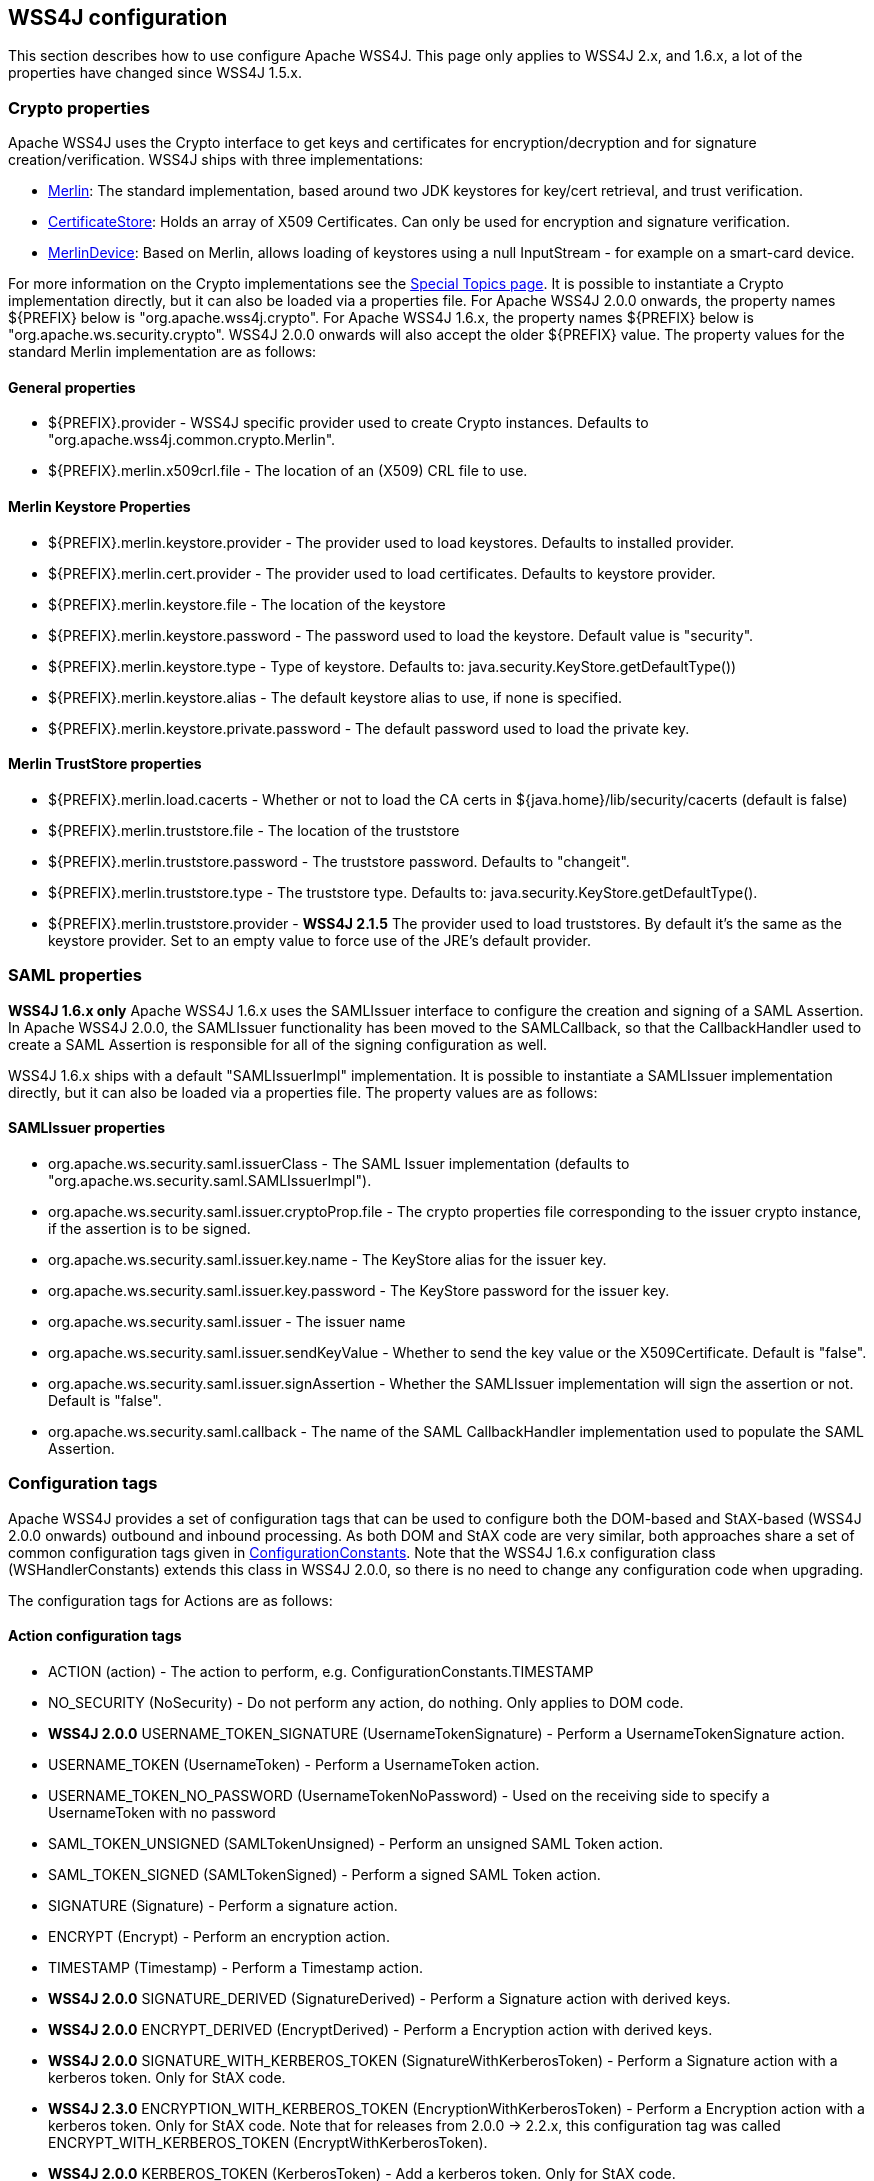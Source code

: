 //
// Licensed to the Apache Software Foundation (ASF) under one
// or more contributor license agreements.  See the NOTICE file
// distributed with this work for additional information
// regarding copyright ownership.  The ASF licenses this file
// to you under the Apache License, Version 2.0 (the
// "License"); you may not use this file except in compliance
// with the License.  You may obtain a copy of the License at
//
//   http://www.apache.org/licenses/LICENSE-2.0
//
// Unless required by applicable law or agreed to in writing,
// software distributed under the License is distributed on an
// "AS IS" BASIS, WITHOUT WARRANTIES OR CONDITIONS OF ANY
// KIND, either express or implied.  See the License for the
// specific language governing permissions and limitations
// under the License.
//

== WSS4J configuration

This section describes how to use configure Apache WSS4J. This page only applies
to WSS4J 2.x, and 1.6.x, a lot of the properties have changed since WSS4J 1.5.x.

=== Crypto properties

Apache WSS4J uses the Crypto interface to get keys and certificates for
encryption/decryption and for signature creation/verification. WSS4J ships
with three implementations:

 * https://github.com/apache/ws-wss4j/tree/master/ws-security-common/src/main/java/org/apache/wss4j/common/crypto/Merlin.java?view=markup[
Merlin]: The standard implementation, based around two JDK keystores for
key/cert retrieval, and trust verification.
 * https://github.com/apache/ws-wss4j/tree/master/ws-security-common/src/main/java/org/apache/wss4j/common/crypto/CertificateStore.java?view=markup[
CertificateStore]: Holds an array of X509 Certificates. Can only be used
for encryption and signature verification.
 * https://github.com/apache/ws-wss4j/tree/master/ws-security-common/src/main/java/org/apache/wss4j/common/crypto/MerlinDevice.java?view=markup[
MerlinDevice]: Based on Merlin, allows loading of keystores using a null
InputStream - for example on a smart-card device.

For more information on the Crypto implementations see the
http://ws.apache.org/wss4j/topics.html#Crypto_Interface[Special
Topics page]. It is possible to instantiate a Crypto implementation
directly, but it can also be loaded via a properties file. For Apache WSS4J
2.0.0 onwards, the property names ${PREFIX} below is "org.apache.wss4j.crypto".
For Apache WSS4J 1.6.x, the property names ${PREFIX} below is
"org.apache.ws.security.crypto". WSS4J 2.0.0 onwards will also accept the older
${PREFIX} value. The property values for the standard Merlin implementation
are as follows:

==== General properties

 * ${PREFIX}.provider - WSS4J specific provider used to create Crypto instances. Defaults to 
"org.apache.wss4j.common.crypto.Merlin".
 * ${PREFIX}.merlin.x509crl.file - The location of an (X509) CRL file to use.

==== Merlin Keystore Properties

 * ${PREFIX}.merlin.keystore.provider - The provider used to load keystores. Defaults to installed provider.
 * ${PREFIX}.merlin.cert.provider - The provider used to load certificates. Defaults to keystore provider.
 * ${PREFIX}.merlin.keystore.file - The location of the keystore
 * ${PREFIX}.merlin.keystore.password - The password used to load the keystore. Default value is "security".
 * ${PREFIX}.merlin.keystore.type - Type of keystore. Defaults to: java.security.KeyStore.getDefaultType())
 * ${PREFIX}.merlin.keystore.alias - The default keystore alias to use, if none is specified.
 * ${PREFIX}.merlin.keystore.private.password - The default password used to load the private key.

==== Merlin TrustStore properties

 * ${PREFIX}.merlin.load.cacerts - Whether or not to load the CA certs in ${java.home}/lib/security/cacerts (default is false)
 * ${PREFIX}.merlin.truststore.file - The location of the truststore
 * ${PREFIX}.merlin.truststore.password - The truststore password. Defaults to "changeit".
 * ${PREFIX}.merlin.truststore.type - The truststore type. Defaults to: java.security.KeyStore.getDefaultType().
 * ${PREFIX}.merlin.truststore.provider - *WSS4J 2.1.5* The provider used to load truststores. By default it's the same as the keystore provider. Set to an empty value to force use of the JRE's default provider.
 
=== SAML properties

*WSS4J 1.6.x only* Apache WSS4J 1.6.x uses the SAMLIssuer interface to
configure the creation and signing of a SAML Assertion. In Apache WSS4J 2.0.0,
the SAMLIssuer functionality has been moved to the SAMLCallback, so that the
CallbackHandler used to create a SAML Assertion is responsible for all of the
signing configuration as well.

WSS4J 1.6.x ships with a default "SAMLIssuerImpl" implementation. It is
possible to instantiate a SAMLIssuer implementation directly, but it can also
be loaded via a properties file. The property values are as follows:

==== SAMLIssuer properties

 * org.apache.ws.security.saml.issuerClass - The SAML Issuer implementation (defaults to "org.apache.ws.security.saml.SAMLIssuerImpl").
 * org.apache.ws.security.saml.issuer.cryptoProp.file - The crypto properties file corresponding to the issuer crypto instance, if the assertion is to
be signed.
 * org.apache.ws.security.saml.issuer.key.name - The KeyStore alias for the issuer key.
 * org.apache.ws.security.saml.issuer.key.password - The KeyStore password for the issuer key.
 * org.apache.ws.security.saml.issuer - The issuer name
 * org.apache.ws.security.saml.issuer.sendKeyValue - Whether to send the key value or the X509Certificate. Default is "false".
 * org.apache.ws.security.saml.issuer.signAssertion - Whether the SAMLIssuer implementation will sign the assertion or not. Default is 
"false".
 * org.apache.ws.security.saml.callback - The name of the SAML CallbackHandler implementation used to populate the SAML Assertion.

=== Configuration tags

Apache WSS4J provides a set of configuration tags that can be used to configure
both the DOM-based and StAX-based (WSS4J 2.0.0 onwards) outbound and inbound
processing. As both DOM and StAX code are very similar, both approaches share
a set of common configuration tags given in https://github.com/apache/ws-wss4j/tree/master/ws-security-common/src/main/java/org/apache/wss4j/common/ConfigurationConstants.java?view=markup[ConfigurationConstants]. Note
that the WSS4J 1.6.x configuration class (WSHandlerConstants) extends this
class in WSS4J 2.0.0, so there is no need to change any configuration code
when upgrading.

The configuration tags for Actions are as follows:

==== Action configuration tags

 * ACTION (action) - The action to perform, e.g. ConfigurationConstants.TIMESTAMP
 * NO_SECURITY (NoSecurity) - Do not perform any action, do nothing. Only applies to DOM code.
 * *WSS4J 2.0.0* USERNAME_TOKEN_SIGNATURE (UsernameTokenSignature) - Perform a UsernameTokenSignature action.
 * USERNAME_TOKEN (UsernameToken) - Perform a UsernameToken action.
 * USERNAME_TOKEN_NO_PASSWORD (UsernameTokenNoPassword) - Used on the receiving side to specify a UsernameToken with no password
 * SAML_TOKEN_UNSIGNED (SAMLTokenUnsigned) - Perform an unsigned SAML Token action.
 * SAML_TOKEN_SIGNED (SAMLTokenSigned) - Perform a signed SAML Token action.
 * SIGNATURE (Signature) - Perform a signature action.
 * ENCRYPT (Encrypt) - Perform an encryption action.
 * TIMESTAMP (Timestamp) - Perform a Timestamp action.
 * *WSS4J 2.0.0* SIGNATURE_DERIVED (SignatureDerived) - Perform a Signature action with derived keys.
 * *WSS4J 2.0.0* ENCRYPT_DERIVED (EncryptDerived) - Perform a Encryption action with derived keys.
 * *WSS4J 2.0.0* SIGNATURE_WITH_KERBEROS_TOKEN (SignatureWithKerberosToken) - Perform a Signature action with a kerberos token. Only for StAX code.
 * *WSS4J 2.3.0* ENCRYPTION_WITH_KERBEROS_TOKEN (EncryptionWithKerberosToken) - Perform a Encryption action with a kerberos token. Only for StAX code.
Note that for releases from 2.0.0 -> 2.2.x, this configuration tag was called ENCRYPT_WITH_KERBEROS_TOKEN (EncryptWithKerberosToken).
 * *WSS4J 2.0.0* KERBEROS_TOKEN (KerberosToken) - Add a kerberos token. Only for StAX code.
 * *WSS4J 2.0.0* CUSTOM_TOKEN (CustomToken) - Add a "Custom" token from a CallbackHandler
 * *WSS4J 1.6.x only* SIGN_WITH_UT_KEY (UsernameTokenSignature) - Perform a .NET specific signature using a Username Token action.

==== WSHandler User configuration tags

The configuration tags for WSHandler user properties are as follows:

 * ACTOR ("actor") - The actor or role name of the wsse:Security header.
 * USER  ("user") - The user's name. Consult the Javadoc for an explanation of this property.
 * ENCRYPTION_USER ("encryptionUser") - The user's name for encryption. Consult the Javadoc for an explanation of
this property.
 * SIGNATURE_USER ("signatureUser") - The user's name for signature. Consult the Javadoc for an explanation of
this property.
 * USE_REQ_SIG_CERT ("useReqSigCert") - A special value for ENCRYPTION_USER. Consult the Javadoc for an
explanation of this property.

==== Callback class and Property File configuration tags

The configuration tags for callback class and property file configuration are
summarised here:

 * PW_CALLBACK_CLASS (passwordCallbackClass) - The CallbackHandler implementation class used to obtain passwords.
 * PW_CALLBACK_REF (passwordCallbackRef) - The CallbackHandler implementation object used to obtain passwords.
 * SAML_CALLBACK_CLASS (samlCallbackClass) - The CallbackHandler implementation class used to construct SAML Assertions.
 * SAML_CALLBACK_REF (samlCallbackRef) - The CallbackHandler implementation object used to construct SAML Assertions.
 * *WSS4J 1.6.x only* ENC_CALLBACK_CLASS (embeddedKeyCallbackClass) - The CallbackHandler implementation class used to get the key associated
with a key name.
 * *WSS4J 1.6.x only* ENC_CALLBACK_REF (embeddedKeyCallbackRef) - The CallbackHandler implementation object used to get the key associated
with a key name.
 * SIG_PROP_FILE (signaturePropFile) - The path of the crypto property file to use for Signature.
 * SIG_PROP_REF_ID (signaturePropRefId) - The String ID that is used to store a reference to the Crypto object or
the Crypto Properties object for Signature.
 * *WSS4J 2.0.0* SIG_VER_PROP_FILE (signatureVerificationPropFile) - The path of the crypto property file to use for Signature verification.
 * *WSS4J 2.0.0* SIG_VER_PROP_REF_ID (signatureVerificationPropRefId) - The String ID that is used to store a reference to the Crypto object or
the Crypto Properties object for Signature verification.
 * DEC_PROP_FILE (decryptionPropFile) - The path of the crypto property file to use for Decryption.
 * DEC_PROP_REF_ID (decryptionPropRefId) - The String ID that is used to store a reference to the Crypto object or
the Crypto Properties object for decryption.
 * ENC_PROP_FILE (encryptionPropFile) - The path of the crypto property file to use for encryption.
 * ENC_PROP_REF_ID (encryptionPropRefId) - The String ID that is used to store a reference to the Crypto object or
the Crypto Properties object for encryption.
 * SAML_PROP_FILE (samlPropFile) - The path of the property file to use for creating SAML Assertions.

==== Boolean configuration tags

The configuration tags for properties that are configured via a boolean
parameter (i.e. "true" or "false") are as follows:

 * ENABLE_SIGNATURE_CONFIRMATION (enableSignatureConfirmation) - Whether to enable signature confirmation or not. Default is "false".
 * MUST_UNDERSTAND (mustUnderstand) - Set the outbound MustUnderstand flag or not. Default is "true".
 * IS_BSP_COMPLIANT (isBSPCompliant) - Whether or not to ensure compliance with the BSP 1.1 spec. Default is
"true".
 * *WSS4J 2.0.0* ADD_INCLUSIVE_PREFIXES (addInclusivePrefixes) - Whether to add an InclusiveNamespaces PrefixList as a
CanonicalizationMethod child when generating Signatures using
WSConstants.C14N_EXCL_OMIT_COMMENTS. Default is "true".
 * *WSS4J 2.0.0* ADD_USERNAMETOKEN_NONCE (addUsernameTokenNonce) - Whether to add a Nonce Element to a UsernameToken (for plaintext). Default
is "false"
 * *WSS4J 2.0.0* ADD_USERNAMETOKEN_CREATED (addUsernameTokenCreated) - Whether to add a Created Element to a UsernameToken (for plaintext).
Default is "false"
 * HANDLE_CUSTOM_PASSWORD_TYPES (handleCustomPasswordTypes) - Whether to allow non-standard password types in a UsernameToken. Default
is "false".
 * *WSS4J 1.6.x only* PASSWORD_TYPE_STRICT (passwordTypeStrict) - Whether to enable strict Username Token password type handling. Default is
"false".
 * *WSS4J 2.0.0* ALLOW_USERNAMETOKEN_NOPASSWORD (allowUsernameTokenNoPassword) - Whether a UsernameToken with no password element is allowed. Default is
"false".
 * REQUIRE_SIGNED_ENCRYPTED_DATA_ELEMENTS (requireSignedEncryptedDataElements) - Whether the engine needs to enforce EncryptedData elements are in a signed
subtree of the document. Default is "false".
 * *WSS4J 1.6.x only* USE_DERIVED_KEY (useDerivedKey) - Whether to use the standard UsernameToken Key Derivation algorithm.
Default is "true".
 * ALLOW_NAMESPACE_QUALIFIED_PASSWORD_TYPES (allowNamespaceQualifiedPasswordTypes) - Whether (wsse) namespace qualified password types are accepted when
processing UsernameTokens. Default is "false".
 * ENABLE_REVOCATION (enableRevocation) - Whether to enable Certificate Revocation List (CRL) checking when
verifying trust in a certificate. Default is "false".
 * USE_ENCODED_PASSWORDS (useEncodedPasswords) - Set whether to treat passwords as binary values for Username Tokens.
Default is "false". DOM code only.
 * USE_SINGLE_CERTIFICATE (useSingleCertificate) - Whether to use a single certificate or a whole certificate chain to
construct a BinarySecurityToken. Default is "true".
 * USE_DERIVED_KEY_FOR_MAC (useDerivedKeyForMAC) - Whether to use the Username Token derived key for a MAC. Default is
"true".
 * TIMESTAMP_PRECISION (precisionInMilliseconds) - Set whether outbound timestamps have precision in milliseconds. Default is
"true".
 * TIMESTAMP_STRICT (timestampStrict) - Set whether to enable strict Timestamp handling, i.e. throw an exception if
the current receiver time is past the Expires time of the Timestamp. Default
is "true".
 * *WSS4J 2.0.4/2.1.0* REQUIRE_TIMESTAMP_EXPIRES (requireTimestampExpires) - Set the value of this parameter to true to require that a Timestamp must
have an "Expires" Element. The default is "false".
 * ENC_SYM_ENC_KEY (encryptSymmetricEncryptionKey) - Set whether to encrypt the symmetric encryption key or not. Default is
"true".
 * *WSS4J 2.0.0* ALLOW_RSA15_KEY_TRANSPORT_ALGORITHM (allowRSA15KeyTransportAlgorithm) - Whether to allow the RSA v1.5 Key Transport Algorithm or not. Default is
"false".
 * *WSS4J 2.0.0* VALIDATE_SAML_SUBJECT_CONFIRMATION (validateSamlSubjectConfirmation) - Whether to validate the SubjectConfirmation requirements of a received
SAML Token (sender-vouches or holder-of-key). Default is "true".
 * *WSS4J 2.0.0* INCLUDE_SIGNATURE_TOKEN (includeSignatureToken) - Whether to include the Signature Token in the security header as well or
not (for IssuerSerial, Thumbprint, SKI cases). Default is "false"
 * *WSS4J 2.0.0* INCLUDE_ENCRYPTION_TOKEN (includeEncryptionToken) - Whether to include the Encryption Token in the security header as well or
not (for IssuerSerial, Thumbprint, SKI cases). Default is "false"
 * *WSS4J 2.0.0* USE_2005_12_NAMESPACE (use200512Namespace) - Whether to use the 2005/12 namespace for SecureConveration + DerivedKeys,
or the older namespace. The default is "true"
 * *WSS4J 2.1.2/2.0.5* GET_SECRET_KEY_FROM_CALLBACK_HANDLER (getSecretKeyFromCallbackHandler) - Whether to get a secret key from a CallbackHandler or not for encryption
only. The default is false. If set to true WSS4J attempts to get the secret
key from the CallbackHandler instead of generating a random key internally.
 * *WSS4J 2.1.2/2.0.5* STORE_BYTES_IN_ATTACHMENT (storeBytesInAttachment) - Whether to store bytes (CipherData or BinarySecurityToken) in an
attachment. The default is false, meaning that bytes are BASE-64 encoded and
"inlined" in the message. Setting this to true is more efficient, as it means
that the BASE-64 encoding step can be skipped. For this to work, a
CallbackHandler must be set on RequestData that can handle attachments.
 * *WSS4J 2.1.2/2.0.5* EXPAND_XOP_INCLUDE_FOR_SIGNATURE (expandXOPIncludeForSignature) - (Deprecated in 2.2.0). Whether to expand xop:Include Elements encountered when verifying a
Signature. The default is true, meaning that the relevant attachment bytes are
BASE-64 encoded and inserted into the Element. This ensures that the actual
bytes are signed, and not just the reference.
 * *WSS4J 2.2.0* EXPAND_XOP_INCLUDE (expandXOPInclude) - Whether to search for and expand xop:Include Elements for encryption and
signature (on the outbound side) or for signature verification (on the inbound
side). The default is false on the outbound side and true on the inbound side.
What this means on the inbound side, is that the relevant attachment bytes are
BASE-64 encoded and inserted into the Element. This ensures that the actual
bytes are signed, and not just the reference.

==== Non-boolean configuration tags

The configuration tags for properties that are configured via a non-boolean
parameter are as follows:

 * PASSWORD_TYPE (passwordType) - The encoding of the password for a Username Token. The default is
WSConstants.PW_DIGEST.
 * *WSS4J 1.6.x only* ENC_KEY_NAME (embeddedKeyName) - The text of the key name to be sent in the KeyInfo for encryption
 * *WSS4J 1.6.x only* ADD_UT_ELEMENTS (addUTElements) - Additional elements to add to a Username Token, i.e. "nonce" and "created".
 * SIG_KEY_ID (signatureKeyIdentifier) - The key identifier type to use for signature. The default is "IssuerSerial".
 * SIG_ALGO (signatureAlgorithm) - The signature algorithm to use. The default is set by the data in the
certificate.
 * SIG_DIGEST_ALGO (signatureDigestAlgorithm) - The signature digest algorithm to use. The default is SHA-1.
 * SIG_C14N_ALGO (signatureC14nAlgorithm) - Defines which signature c14n (canonicalization) algorithm to use. The
default is: "http://www.w3.org/2001/10/xml-exc-c14n#".
 * *WSS4J 1.6.x only* WSE_SECRET_KEY_LENGTH (wseSecretKeyLength) - The length of the secret (derived) key to use for the WSE UT_SIGN
functionality.
 * SIGNATURE_PARTS (signatureParts) - Parameter to define which parts of the request shall be signed. The SOAP
body is signed by default.
 * *WSS4J 2.0.0* OPTIONAL_SIGNATURE_PARTS (optionalSignatureParts) - Parameter to define which parts of the request shall be signed, if they
exist in the request.
 * DERIVED_KEY_ITERATIONS (derivedKeyIterations) - The number of iterations to use when deriving a key from a Username Token.
The default is 1000.
 * ENC_KEY_ID (encryptionKeyIdentifier) - The key identifier type to use for encryption. The default is
"IssuerSerial".
 * ENC_SYM_ALGO (encryptionSymAlgorithm) - The symmetric encryption algorithm to use. The default is AES-128.
 * ENC_KEY_TRANSPORT (encryptionKeyTransportAlgorithm) - The algorithm to use to encrypt the generated symmetric key. The default is RSA-OAEP.
 * ENC_DIGEST_ALGO (encryptionDigestAlgorithm) - The encryption digest algorithm to use with the RSA-OAEP key transport
algorithm. The default is SHA-1.
 * ENCRYPTION_PARTS (encryptionParts) - Parameter to define which parts of the request shall be encrypted. The
SOAP body is encrypted in "Content" mode by default.
 * *WSS4J 2.0.0* OPTIONAL_ENCRYPTION_PARTS (optionalEncryptionParts) - Parameter to define which parts of the request shall be encrypted, if they
exist in the request.
 * *WSS4J 2.0.0* ENC_MGF_ALGO (encryptionMGFAlgorithm) - Defines which encryption mgf algorithm to use with the RSA OAEP Key
Transport algorithm for encryption. The default is mgfsha1.
 * TTL_TIMESTAMP (timeToLive) - The time difference between creation and expiry time in seconds in the WSS
Timestamp. The default is "300".
 * TTL_FUTURE_TIMESTAMP (futureTimeToLive) - The time in seconds in the future within which the Created time of an
incoming Timestamp is valid. The default is "60".
 * TTL_USERNAMETOKEN (utTimeToLive) - The time difference between creation and expiry time in seconds in the WSS
UsernameToken created element. The default is "300".
 * TTL_FUTURE_USERNAMETOKEN (utFutureTimeToLive) - The time in seconds in the future within which the Created time of an
incoming UsernameToken is valid. The default is "60".
 * SIG_SUBJECT_CERT_CONSTRAINTS (sigSubjectCertConstraints) - A String (separated by the value specified for SIG_CERT_CONSTRAINTS_SEPARATOR)
of regular expressions which will be applied to
the subject DN of the certificate used for signature validation, after trust
verification of the certificate chain associated with the certificate. 
 * SIG_ISSUER_CERT_CONSTRAINTS (sigIssuerCertConstraints) - A String (separated by the value specified for SIG_CERT_CONSTRAINTS_SEPARATOR)
of regular expressions which will be applied to
the issuer DN of the certificate used for signature validation, after trust
verification of the certificate chain associated with the certificate. 
 * *WSS4J 2.2.3* SIG_CERT_CONSTRAINTS_SEPARATOR (sigCertConstraintsSeparator) - The separator that is used to parse certificate constraints configured in the 
SIG_SUBJECT_CERT_CONSTRAINTS and SIG_ISSUER_CERT_CONSTRAINTS configuration tags. The default is ",".
 * *WSS4J 2.0.0* VALIDATOR_MAP (validatorMap) - A map of QName, Object (Validator) instances to be used to validate
tokens identified by their QName.
 * *WSS4J 2.0.0* NONCE_CACHE_INSTANCE (nonceCacheInstance) - A ReplayCache instance used to cache UsernameToken nonces. The default
instance that is used is the EHCacheReplayCache.
 * *WSS4J 2.0.0* TIMESTAMP_CACHE_INSTANCE (timestampCacheInstance) - A ReplayCache instance used to cache Timestamp Created Strings. The default
instance that is used is the EHCacheReplayCache.
 * *WSS4J 2.0.0* SAML_ONE_TIME_USE_CACHE_INSTANCE (samlOneTimeUseCacheInstance) - A ReplayCache instance used to cache SAML2 Token Identifier Strings (if
the token contains a OneTimeUse Condition). The default instance that is used
is the EHCacheReplayCache.
 * *WSS4J 2.0.0* PASSWORD_ENCRYPTOR_INSTANCE (passwordEncryptorInstance) - A PasswordEncryptor instance used to decrypt encrypted passwords in Crypto
properties files. The default is the JasyptPasswordEncryptor.
 * *WSS4J 2.0.0* DERIVED_TOKEN_REFERENCE (derivedTokenReference) - This controls how deriving tokens are referenced.
 * *WSS4J 2.0.0* DERIVED_TOKEN_KEY_ID (derivedTokenKeyIdentifier) - This controls the key identifier of Derived Tokens.
 * *WSS4J 2.0.0* DERIVED_SIGNATURE_KEY_LENGTH (derivedSignatureKeyLength) - The length to use (in bytes) when deriving a key for Signature.
 * *WSS4J 2.0.0* DERIVED_ENCRYPTION_KEY_LENGTH (derivedEncryptionKeyLength) - The length to use (in bytes) when deriving a key for Encryption.

==== KeyIdentifier values

The configuration values for setting the KeyIdentifiers for signature or
encryption are shown below. For an in depth explanation 
with examples, see this blog http://coheigea.blogspot.com/2013/03/signature-and-encryption-key.html[entry].

 * DirectReference
 * IssuerSerial
 * X509KeyIdentifier
 * SKIKeyIdentifier
 * EmbeddedKeyName
 * Thumbprint
 * EncryptedKeySHA1
 * KeyValue
 * *WSS4J 2.0.0* KerberosSHA1


